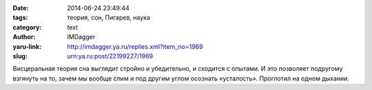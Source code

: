 

:date: 2014-06-24 23:49:44
:tags: теория, сон, Пигарев, наука
:category: text
:author: IMDagger
:yaru-link: http://imdagger.ya.ru/replies.xml?item_no=1969
:slug: urn:ya.ru:post/22199227/1969

Висцеральная теория сна выглядит стройно и убедительно, и сходится с
опытами. И это позволяет подругому взгянуть на то, зачем мы вообще спим
и под другим углом осознать «усталость». Проглотил на одном дыхании.
